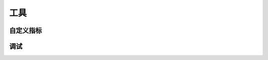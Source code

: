 工具
=======

.. autosummary::
   :toctree: doc/

   ray.util.ActorPool
   ray.util.queue.Queue
   ray.nodes
   ray.cluster_resources
   ray.available_resources

.. _custom-metric-api-ref:

自定义指标
--------------

.. autosummary::
   :toctree: doc/

   ray.util.metrics.Counter
   ray.util.metrics.Gauge
   ray.util.metrics.Histogram

.. _package-ref-debugging-apis:

调试
---------

.. autosummary::
   :toctree: doc/

   ray.util.pdb.set_trace
   ray.util.inspect_serializability
   ray.timeline
